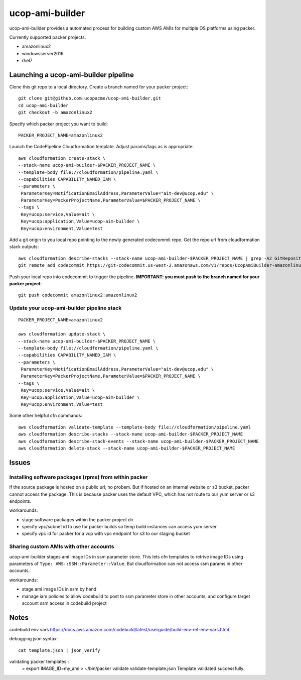 ucop-ami-builder
================

ucop-ami-builder provides a automated process for building custom AWS AMIs for multiple OS platforms using packer.

Currently supported packer projects:

- amazonlinux2
- windowsserver2016
- rhel7


Launching a ucop-ami-builder pipeline
-------------------------------------

Clone this git repo to a local directory.  Create a branch named for your packer project::

  git clone git@github.com:ucopacme/ucop-ami-builder.git
  cd ucop-ami-builder
  git checkout -b amazonlinux2


Specify which packer project you want to build::

  PACKER_PROJECT_NAME=amazonlinux2


Launch the CodePipeline Cloudformation template.  Adjust params/tags as is appropriate::

  aws cloudformation create-stack \
  --stack-name ucop-ami-builder-$PACKER_PROJECT_NAME \
  --template-body file://cloudformation/pipeline.yaml \
  --capabilities CAPABILITY_NAMED_IAM \
  --parameters \
   ParameterKey=NotificationEmailAddress,ParameterValue="ait-dev@ucop.edu" \
   ParameterKey=PackerProjectName,ParameterValue=$PACKER_PROJECT_NAME \
  --tags \
   Key=ucop:service,Value=ait \
   Key=ucop:application,Value=ucop-aim-builder \
   Key=ucop:environment,Value=test


Add a git origin to you local repo pointing to the newly generated codecommit
repo.  Get the repo url from cloudformation stack outputs::

  aws cloudformation describe-stacks --stack-name ucop-ami-builder-$PACKER_PROJECT_NAME | grep -A2 GitRepository
  git remote add codecommit https://git-codecommit.us-west-2.amazonaws.com/v1/repos/UcopAmiBuilder-amazonlinux2_repo

Push your local repo into codecommit to trigger the pipeline.  **IMPORTANT: you
must push to the branch named for your packer project**::

  git push codecommit amazonlinux2:amazonlinux2



Update your ucop-ami-builder pipeline stack
+++++++++++++++++++++++++++++++++++++++++++

::

  PACKER_PROJECT_NAME=amazonlinux2
  
  aws cloudformation update-stack \
  --stack-name ucop-ami-builder-$PACKER_PROJECT_NAME \
  --template-body file://cloudformation/pipeline.yaml \
  --capabilities CAPABILITY_NAMED_IAM \
  --parameters \
   ParameterKey=NotificationEmailAddress,ParameterValue="ait-dev@ucop.edu" \
   ParameterKey=PackerProjectName,ParameterValue=$PACKER_PROJECT_NAME \
  --tags \
   Key=ucop:service,Value=ait \
   Key=ucop:application,Value=ucop-aim-builder \
   Key=ucop:environment,Value=test
  
Some other helpful cfn commands::

  aws cloudformation validate-template --template-body file://cloudformation/pipeline.yaml
  aws cloudformation describe-stacks --stack-name ucop-ami-builder-$PACKER_PROJECT_NAME
  aws cloudformation describe-stack-events --stack-name ucop-ami-builder-$PACKER_PROJECT_NAME
  aws cloudformation delete-stack --stack-name ucop-ami-builder-$PACKER_PROJECT_NAME





Issues
------

Installing software packages (rpms) from within packer
++++++++++++++++++++++++++++++++++++++++++++++++++++++

if the source package is hosted on a public url, no probem.  But if hosted on
an internal website or s3 bucket, packer cannot access the package.  This is
because packer uses the default VPC, which has not route to our yum server or
s3 endpoints.

workarounds:

- stage software packages within the packer project dir
- specify vpc/subnet id to use for packer builds so temp build instances can access yum server
- specify vpc id for packer for a vcp with vpc endpoint for s3 to our staging bucket


Sharing custom AMIs with other accounts
+++++++++++++++++++++++++++++++++++++++

ucop-ami-builder stages ami image IDs in ssm parameter store.  This lets cfn
templates to retrive image IDs using parameters of ``Type: AWS::SSM::Parameter::Value``.
But cloudformation can not access ssm params in other accounts.

workarounds:

- stage ami image IDs in ssm by hand
- manage iam policies to allow codebuild to post to ssm parameter store in other accounts, and configure target account ssm access in codebuild project



Notes
-----

codebuild env vars
https://docs.aws.amazon.com/codebuild/latest/userguide/build-env-ref-env-vars.html

debugging json syntax::

  cat template.json | json_verify 

validating packer templates::
  > export IMAGE_ID=my_ami
  > ~/bin/packer validate validate-template.json 
  Template validated successfully.

